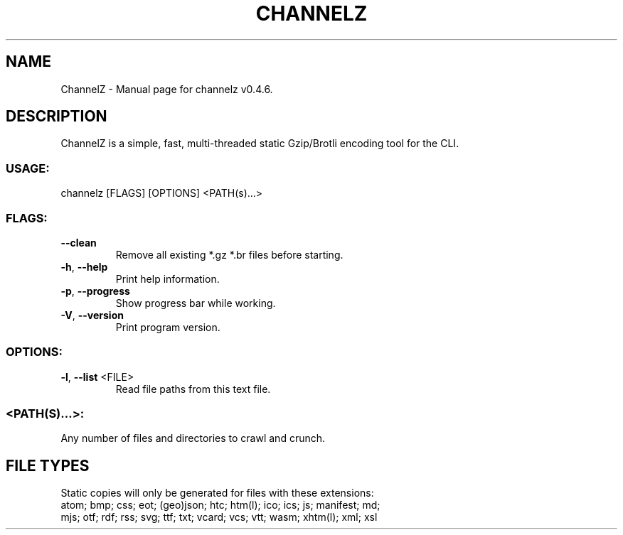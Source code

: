 .TH "CHANNELZ" "1" "January 2021" "ChannelZ v0.4.6" "User Commands"
.SH NAME
ChannelZ \- Manual page for channelz v0.4.6.
.SH DESCRIPTION
ChannelZ is a simple, fast, multi\-threaded static Gzip/Brotli encoding tool for the CLI.
.SS USAGE:
.TP
channelz [FLAGS] [OPTIONS] <PATH(s)…>
.SS FLAGS:
.TP
\fB\-\-clean\fR
Remove all existing *.gz *.br files before starting.
.TP
\fB\-h\fR, \fB\-\-help\fR
Print help information.
.TP
\fB\-p\fR, \fB\-\-progress\fR
Show progress bar while working.
.TP
\fB\-V\fR, \fB\-\-version\fR
Print program version.
.SS OPTIONS:
.TP
\fB\-l\fR, \fB\-\-list\fR <FILE>
Read file paths from this text file.
.SS <PATH(S)…>:
.TP
Any number of files and directories to crawl and crunch.
.SH FILE TYPES
Static copies will only be generated for files with these extensions:
.RE
atom; bmp; css; eot; (geo)json; htc; htm(l); ico; ics; js; manifest; md;
.RE
mjs; otf; rdf; rss; svg; ttf; txt; vcard; vcs; vtt; wasm; xhtm(l); xml; xsl
